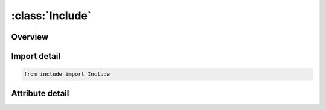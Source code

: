 





:class:`Include`
================


.. py:class:: include.Include(**kwargs)

   Bases: :py:obj:`ansys.dyna.core.lib.keyword_base.KeywordBase`, :py:obj:`ansys.dyna.core.lib.cards_.special.include_card.IncludeCardMixin`


   
   DYNA INCLUDE keyword
















   ..
       !! processed by numpydoc !!


.. py:currentmodule:: Include

Overview
--------

.. tab-set::





   .. tab-item:: Attributes

      .. list-table::
          :header-rows: 0
          :widths: auto

          * - :py:attr:`~keyword`
            - 
          * - :py:attr:`~subkeyword`
            - 






Import detail
-------------

.. code-block:: python

    from include import Include


Attribute detail
----------------

.. py:attribute:: keyword
   :value: 'INCLUDE'


.. py:attribute:: subkeyword
   :value: 'INCLUDE'






